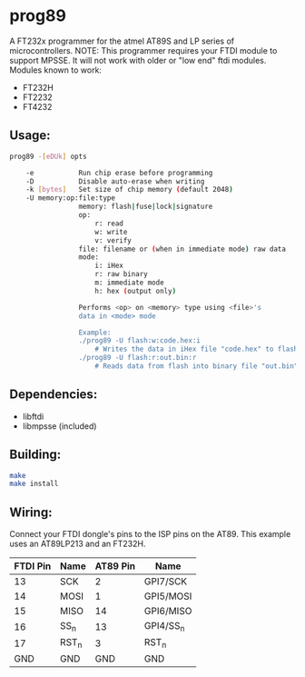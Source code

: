 * prog89
 A FT232x programmer for the atmel AT89S and LP series of microcontrollers. 
 NOTE: This programmer requires your FTDI module to support MPSSE. It will
 not work with older or "low end" ftdi modules. Modules known to work:
 
 * FT232H
 * FT2232
 * FT4232

** Usage:
#+BEGIN_SRC bash
prog89 -[eDUk] opts

	-e			 Run chip erase before programming
	-D			 Disable auto-erase when writing
	-k [bytes]	 Set size of chip memory (default 2048)
	-U memory:op:file:type
				 memory: flash|fuse|lock|signature
				 op: 
					 r: read
					 w: write
					 v: verify
				 file: filename or (when in immediate mode) raw data
				 mode: 
					 i: iHex
					 r: raw binary
					 m: immediate mode
					 h: hex (output only)
				 
				 Performs <op> on <memory> type using <file>'s 
				 data in <mode> mode
				 
				 Example:
				 ./prog89 -U flash:w:code.hex:i 
					 # Writes the data in iHex file "code.hex" to flash
				 ./prog89 -U flash:r:out.bin:r
					 # Reads data from flash into binary file "out.bin"
#+END_SRC

** Dependencies: 
 - libftdi
 - libmpsse (included)
 
** Building:
#+BEGIN_SRC bash
make
make install
#+END_SRC

** Wiring:
Connect your FTDI dongle's pins to the ISP pins on the AT89. This example 
uses an AT89LP213 and an FT232H.

| FTDI Pin | Name	 | AT89 Pin | Name      |
|----------+--------------+----------+-----------|
|       13 | SCK          |        2 | GPI7/SCK  |
|       14 | MOSI         |        1 | GPI5/MOSI |
|       15 | MISO         |       14 | GPI6/MISO |
|       16 | SS_n         |       13 | GPI4/SS_n |
|       17 | RST_n        |        3 | RST_n     |
|      GND | GND          |      GND | GND       |
